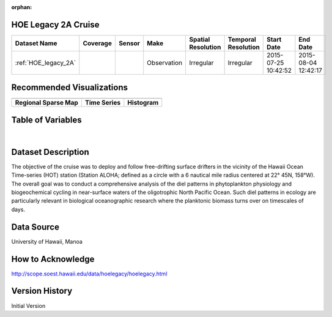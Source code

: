:orphan:

.. _HOE_legacy_2A:


HOE Legacy 2A Cruise
********************


.. |globe| image:: /_static/catalog_thumbnails/globe.png
   :scale: 10%
   :align: middle

.. |comp| image:: /_static/catalog_thumbnails/comp_2.png
   :scale: 10%
   :align: middle

.. |cruise| image:: /_static/catalog_thumbnails/sailboat.png
   :scale: 10%
   :align: middle

.. |rm| image:: /_static/tutorial_pics/regional_map.png
 :align: middle
 :scale: 20%
 :target: ../../tutorials/regional_map_gridded.html

.. |ts| image:: /_static/tutorial_pics/TS.png
 :align: middle
 :scale: 25%
 :target: ../../tutorials/time_series.html

.. |hst| image:: /_static/tutorial_pics/hist.png
 :align: middle
 :scale: 25%
 :target: ../../tutorials/histogram.html

.. |sec| image:: /_static/tutorial_pics/section.png
  :align: middle
  :scale: 20%
  :target: ../../tutorials/section.html

.. |dep| image:: /_static/tutorial_pics/depth_profile.png
  :align: middle
  :scale: 25%
  :target: ../../tutorials/depth_profile.html

.. |sm| image:: /_static/tutorial_pics/sparse_mapping.png
  :align: middle
  :scale: 10%
  :target: ../../tutorials/regional_map_sparse.html


+-------------------------------+----------+----------+-------------+------------------------+----------------------+---------------------+---------------------+
| Dataset Name                  | Coverage | Sensor   |  Make       |  Spatial Resolution    | Temporal Resolution  |  Start Date         |  End Date           |
+===============================+==========+==========+=============+========================+======================+=====================+=====================+
|:ref:`HOE_legacy_2A`           | |globe|  ||cruise|  | Observation |     Irregular          |        Irregular     | 2015-07-25 10:42:52 |2015-08-04 12:42:17  |
+-------------------------------+----------+----------+-------------+------------------------+----------------------+---------------------+---------------------+



Recommended Visualizations
**************************

+---------------------------+---------------------------+---------------------------+
| |sm|                      |    |ts|                   |           |hst|           |
+---------------------------+---------------------------+---------------------------+
|**Regional Sparse Map**    | **Time Series**           |  **Histogram**            |
+---------------------------+---------------------------+---------------------------+


Table of Variables
******************

.. raw:: html

    <iframe src="../../_static/var_tables/tblHOE_legacy_2A/tblHOE_legacy_2A.html"  frameborder = 0 height = '300px' width="100%">></iframe>

|


Dataset Description
*******************

The objective of the cruise was to deploy and follow free-drifting surface drifters in the vicinity of the Hawaii Ocean Time-series (HOT) station (Station ALOHA; defined as a circle with a 6 nautical mile radius centered at 22° 45N, 158°W). The overall goal was to conduct a comprehensive analysis of the diel patterns in phytoplankton physiology and biogeochemical cycling in near-surface waters of the oligotrophic North Pacific Ocean.  Such diel patterns in ecology are particularly relevant in biological oceanographic research where the planktonic biomass turns over on timescales of days.

Data Source
***********

University of Hawaii, Manoa


How to Acknowledge
******************

http://scope.soest.hawaii.edu/data/hoelegacy/hoelegacy.html


Version History
***************

Initial Version
